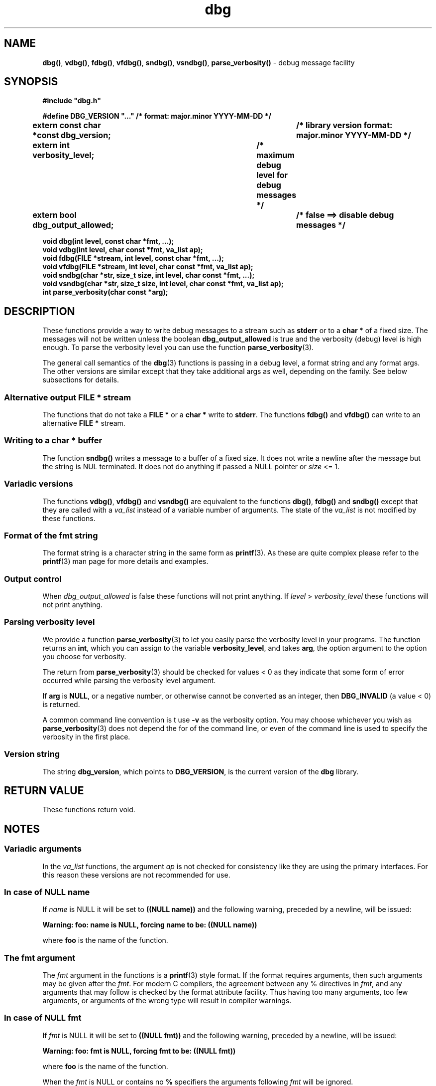 .\" section 3 man page for dbg
.\"
.\" This man page was first written by Cody Boone Ferguson for the IOCCC
.\" in 2022. The man page is dedicated to Grace Hopper who popularised the
.\" term 'debugging' after a real moth in a mainframe was causing it to
.\" malfunction (the term had already existed but she made it popular
.\" because of actually removing an insect that was causing a malfunction).
.\"
.\" Humour impairment is not virtue nor is it a vice, it's just plain
.\" wrong: almost as wrong as JSON spec mis-features and C++ obfuscation! :-)
.\"
.\" "Share and Enjoy!"
.\"     --  Sirius Cybernetics Corporation Complaints Division, JSON spec department. :-)
.\"
.TH dbg 3  "05 August 2023" "dbg"
.SH NAME
.BR dbg() \|,
.BR vdbg() \|,
.BR fdbg() \|,
.BR vfdbg() \|,
.BR sndbg() \|,
.BR vsndbg() \|,
.BR parse_verbosity()
\- debug message facility
.SH SYNOPSIS
\fB#include "dbg.h"\fP
.sp
\fB#define DBG_VERSION "..." /* format: major.minor YYYY-MM-DD */\fP
.br
\fBextern const char *const dbg_version;	/* library version format: major.minor YYYY-MM-DD */\fP
.sp
.B "extern int verbosity_level;		     /* maximum debug level for debug messages */"
.br
.B "extern bool dbg_output_allowed;		/* false ==> disable debug messages */"
.sp
.B "void dbg(int level, const char *fmt, ...);"
.br
.B "void vdbg(int level, char const *fmt, va_list ap);"
.br
.B "void fdbg(FILE *stream, int level, const char *fmt, ...);"
.br
.B "void vfdbg(FILE *stream, int level, char const *fmt, va_list ap);"
.br
.B "void sndbg(char *str, size_t size, int level, char const *fmt, ...);"
.br
.B "void vsndbg(char *str, size_t size, int level, char const *fmt, va_list ap);"
.br
.B "int parse_verbosity(char const *arg);"
.SH DESCRIPTION
These functions provide a way to write debug messages to a stream such as
.B stderr
or to a
.B char *
of a fixed size.
The messages will not be written unless the boolean
.B dbg_output_allowed
is true and the verbosity (debug) level is high enough.
To parse the verbosity level you can use the function
.BR parse_verbosity (3).
.PP
The general call semantics of the
.BR dbg (3)
functions is passing in a debug level, a format string and any format args.
The other versions are similar except that they take additional args as well, depending on the family.
See below subsections for details.
.SS Alternative output \fBFILE *\fP stream
The functions that do not take a
.B FILE *
or a
.B char *
write to
.BR stderr .
The functions
.BR fdbg()
and
.BR vfdbg()
can write to an alternative
.B FILE *
stream.
.SS Writing to a \fBchar *\fP buffer
The function
.BR sndbg()
writes a message to a buffer of a fixed size.
It does not write a newline after the message but the string is NUL terminated.
It does not do anything if passed a NULL pointer or
.I size
<=\ 1.
.SS Variadic versions
.PP
The functions
.BR vdbg() \|,
.BR vfdbg()
and
.BR vsndbg()
are equivalent to the functions
.BR dbg() \|,
.BR fdbg()
and
.BR sndbg()
except that they are called with a
.I va_list
instead of a variable number of arguments.
The state of the
.I va_list
is not modified by these functions.
.SS Format of the fmt string
The format string is a character string in the same form as
.BR printf (3).
As these are quite complex please refer to the
.BR printf (3)
man page for more details and examples.
.SS Output control
.PP
When
.I dbg_output_allowed
is false these functions will not print anything.
If
.I level
>
.I verbosity_level
these functions will not print anything.
.SS Parsing verbosity level
We provide a function
.BR parse_verbosity (3)
to let you easily parse the verbosity level in your programs.
The function returns an
.BR int ,
which you can assign to the variable
.BR verbosity_level ,
and takes
.BR arg ,
the option argument to the option you choose for verbosity.
.PP
The return from
.BR parse_verbosity (3)
should be checked for values < 0
as they indicate that some form of error occurred
while parsing the verbosity level argument.
.PP
If
.B arg
is
.BR NULL ,
or a negative number, or otherwise cannot be converted as
an integer, then
.B DBG_INVALID
(a value < 0) is returned.
.PP
A common command line convention is t use
.B \-v
as the verbosity option.
You may choose whichever you wish as
.BR parse_verbosity (3)
does not depend the for of the command line,
or even of the command line is used to
specify the verbosity in the first place.
.SS Version string
The string
.BR dbg_version ,
which points to
.BR DBG_VERSION ,
is the current version of the
.B dbg
library.
.SH RETURN VALUE
These functions return void.
.SH NOTES
.SS Variadic arguments
In the
.I va_list
functions, the argument
.I ap
is not checked for consistency like they are using the primary interfaces.
For this reason these versions are not recommended for use.
.SS In case of NULL name
If
.I name
is NULL it will be set to
.B "((NULL name))"
and the following warning, preceded by a newline, will be issued:
.sp
.BI "Warning: foo: name is NULL, forcing name to be: ((NULL name))"
.sp
where
.B foo
is the name of the function.
.SS The fmt argument
The
.I fmt
argument in the functions is a
.BR printf (3)
style format.
If the format requires arguments, then such arguments may be given after the
.IR fmt .
For modern C compilers, the agreement between any % directives in
.IR fmt ,
and any arguments that may follow is checked by the format attribute facility.
Thus having too many arguments, too few arguments, or arguments of the wrong type will result in compiler warnings.
.SS In case of NULL fmt
If
.I fmt
is NULL it will be set to
.B "((NULL fmt))"
and the following warning, preceded by a newline, will be issued:
.sp
.BI "Warning: foo: fmt is NULL, forcing fmt to be: ((NULL fmt))"
.sp
where
.B foo
is the name of the function.
.sp
When the
.I fmt
is NULL or contains no
.B %
specifiers the arguments following
.I fmt
will be ignored.
.SS Error checking
All writes are checked for errors.
Write error messages are written to stderr.
However, a persistent problem writing to the stream (such as if the stream being written to was previously closed) will likely prevent such an error from being seen.
.SS Newlines
All functions output extra newlines to help let the messages stand out better.
.SH EXAMPLE
.SS Program source
.RS 4
.nf
$ cat dbg_example.c
/*
 * This is just a trivial demo for the dbg api, see the main function in dbg.c
 * for a better example.
 */

#include "dbg.h"

#define filename "foo.bar"

long length = 7;

int
main(void)
{

    /*
     * We suggest you use getopt(3) and the parse_verbosity(3) function to
     * convert \-v verbosity_level on the command line like:
     *
     *	    verbosity_level = parse_verbosity(optarg);
     *	    if (verbosity_level < 0) {
     *		... report a -v optarg parsing error ...
     *	    }
     */
    msg("NOTE: Setting verbosity_level to DBG_MED: %d", DBG_MED);
    verbosity_level = DBG_MED; /* DBG_MED == (3) */

    /*
     * This will print:
     *
     *	    Warning: main: elephant is sky\-blue pink
     *
     * with newlines as described.
     */
    msg("NOTE: The next line should say: \e"Warning: %s: %s", __func__, "elephant is sky\-blue pink\e"");
    warn(__func__, "elephant is sky\-blue pink\n");

    /* this will not print anything as verbosity_level 3 (DBG_MED) < 5 (DBG_HIGH): */
    dbg(DBG_HIGH, "starting critical section");

    /*
     * Because verbosity_level == 3 (DBG_MED) and filename is "foo.bar" and
     * length == 7 this will print (with newlines added as described):
     *
     *	    debug[3]: file: foo.bar has length: 7
     */
    msg("NOTE: The next line should read: \e"debug[3]: file: %s has length: %ld\e"", filename, length);
    dbg(DBG_MED, "file: %s has length: %ld\n", filename, length);

    /*
     * If EPERM == 1 then this will print:
     *
     *	    ERROR[2]: main: test: errno[1]: Operation not permitted
     *
     * with newlines as discussed and then exit 2.
     */
    errno = EPERM;
    msg("NOTE: The next line should read: \\"ERROR[2]: main: test: errno[%d]: %s\\"", errno, strerror(errno));
    errp(2, __func__, "test");
    not_reached();

    return 2; /* this return is never reached */
}
.fi
.RE
.SS Compiling and running the example
.PP
To compile:
.RS 4
.nf
.RB "$ " "cc \-c dbg.c"
.RB "$ " "cc \-o dbg_example dbg_example.c dbg.o"
.sp
.B # The above two commands could be shortened to just:
.RB "$ " "cc \-o dbg_example dbg_example.c dbg.c"
.fi
.RE
.sp
.PP
To run:
.RS 4
.nf
.RB "$ " "./dbg_example"
NOTE: Setting verbosity_level to DBG_MED: 3
NOTE: The next line should say: "Warning: main: elephant is sky\-blue pink"
Warning: main: elephant is sky\-blue pink

NOTE: The next line should read: "debug[3]: file: foo.bar has length: 7"
debug[3]: file: foo.bar has length: 7

NOTE: The next line should read: "ERROR[2]: main: test: errno[1]: Operation not permitted"
ERROR[2]: main: test: errno[1]: Operation not permitted
$ echo $?
2
.fi
.RE
.SH SEE ALSO
.BR msg (3),
.BR printf_usage (3),
.BR warn (3),
.BR werr (3),
.BR err (3),
.BR warn_or_err (3),
.BR printf (3)
.SH HISTORY
The dbg facility was first written by Landon Curt Noll in 1989.
Version 2.0 was developed and tested within the IOCCC mkiocccentry GitHub repo.
